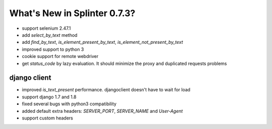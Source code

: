 .. Copyright 2015 splinter authors. All rights reserved.
   Use of this source code is governed by a BSD-style
   license that can be found in the LICENSE file.

.. meta::
    :description: New splinter features on version 0.7.3.
    :keywords: splinter 0.7.3, news

What's New in Splinter 0.7.3?
=============================

* support selenium 2.47.1
* add `select_by_text` method
* add `find_by_text`, `is_element_present_by_text`, `is_element_not_present_by_text`
* improved support to python 3
* cookie support for remote webdriver
* get `status_code` by lazy evaluation. It should minimize the proxy and duplicated requests problems

django client
-------------

* improved `is_text_present` performance. djangoclient doesn't have to wait for load
* support django 1.7 and 1.8
* fixed several bugs with python3 compatibility
* added default extra headers: `SERVER_PORT`, `SERVER_NAME` and `User-Agent`
* support custom headers

